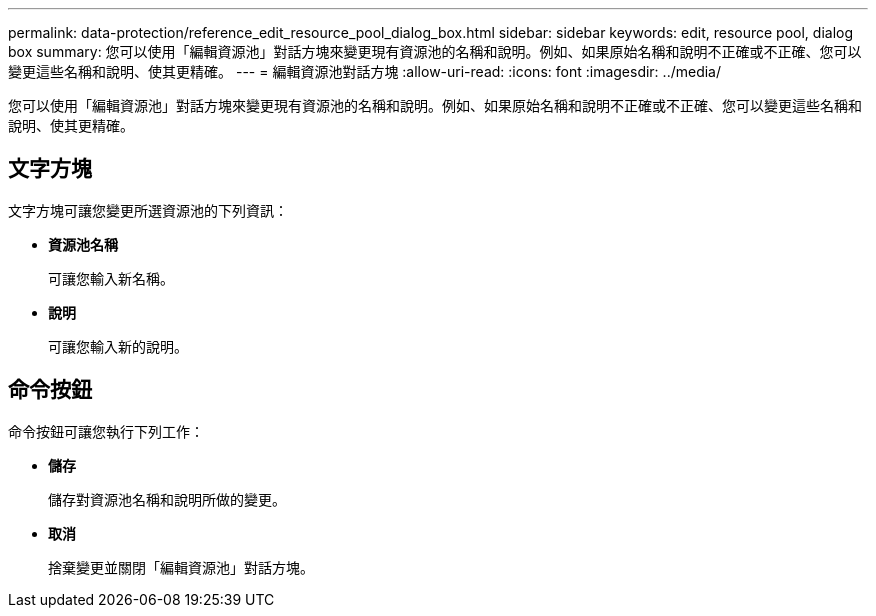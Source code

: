 ---
permalink: data-protection/reference_edit_resource_pool_dialog_box.html 
sidebar: sidebar 
keywords: edit, resource pool, dialog box 
summary: 您可以使用「編輯資源池」對話方塊來變更現有資源池的名稱和說明。例如、如果原始名稱和說明不正確或不正確、您可以變更這些名稱和說明、使其更精確。 
---
= 編輯資源池對話方塊
:allow-uri-read: 
:icons: font
:imagesdir: ../media/


[role="lead"]
您可以使用「編輯資源池」對話方塊來變更現有資源池的名稱和說明。例如、如果原始名稱和說明不正確或不正確、您可以變更這些名稱和說明、使其更精確。



== 文字方塊

文字方塊可讓您變更所選資源池的下列資訊：

* *資源池名稱*
+
可讓您輸入新名稱。

* *說明*
+
可讓您輸入新的說明。





== 命令按鈕

命令按鈕可讓您執行下列工作：

* *儲存*
+
儲存對資源池名稱和說明所做的變更。

* *取消*
+
捨棄變更並關閉「編輯資源池」對話方塊。


